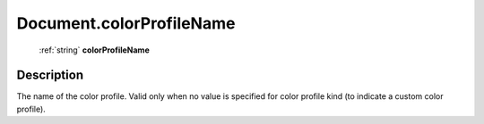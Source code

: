 .. _Document.colorProfileName:

================================================
Document.colorProfileName
================================================

   :ref:`string` **colorProfileName**


Description
-----------

The name of the color profile. Valid only when no value is specified for color profile kind (to indicate a custom color profile).

